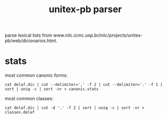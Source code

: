 #+TITLE: unitex-pb parser

parse lexical lists from
www.nilc.icmc.usp.br/nilc/projects/unitex-pb/web/dicionarios.html.

* stats
  most common canonic forms:
  : cat delaf.dic | cut --delimiter=',' -f 2 | cut --delimiter='.' -f 1 | sort | uniq -c | sort -nr > canonic.stats
  most common classes:
  : cat delaf.dic | cut -d '.' -f 2 | sort | uniq -c | sort -nr > classes.delaf

